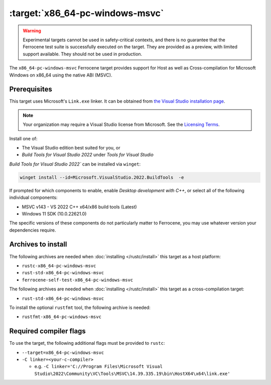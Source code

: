 .. SPDX-License-Identifier: MIT OR Apache-2.0
   SPDX-FileCopyrightText: The Ferrocene Developers

.. _x86_64-pc-windows-msvc:

:target:`x86_64-pc-windows-msvc`
================================

.. warning::
   
   Experimental targets cannot be used in safety-critical contexts, and there is
   no guarantee that the Ferrocene test suite is successfully executed on the
   target. They are provided as a preview, with limited support available. They
   should not be used in production.

The ``x86_64-pc-windows-msvc`` Ferrocene target provides support for Host as
well as Cross-compilation for Microsoft Windows on x86_64 using the native
ABI (MSVC).

Prerequisites
-------------

This target uses Microsoft's ``Link.exe`` linker. It can be obtained from
`the Visual Studio installation page <https://visualstudio.microsoft.com/downloads/>`_.

.. note::

   Your organization may require a Visual Studio license from Microsoft. See the
   `Licensing Terms <https://visualstudio.microsoft.com/license-terms/>`_.

Install one of:

* The Visual Studio edition best suited for you, or
* `Build Tools for Visual Studio 2022` under `Tools for Visual Studio`

`Build Tools for Visual Studio 2022`` can be installed via ``winget``:

.. code-block::

    winget install --id=Microsoft.VisualStudio.2022.BuildTools  -e

If prompted for which components to enable, enable `Desktop
development with C++`, or select all of the following individual components:

* MSVC v143 - VS 2022 C++ x64/x86 build tools (Latest)
* Windows 11 SDK (10.0.22621.0)

The specific versions of these components do not particularly matter to Ferrocene,
you may use whatever version your dependencies require.

Archives to install
-------------------


The following archives are needed when :doc:`installing </rustc/install>` this
target as a host platform:

* ``rustc-x86_64-pc-windows-msvc``
* ``rust-std-x86_64-pc-windows-msvc``
* ``ferrocene-self-test-x86_64-pc-windows-msvc``

The following archives are needed when :doc:`installing </rustc/install>` this
target as a cross-compilation target:

* ``rust-std-x86_64-pc-windows-msvc``

To install the optional ``rustfmt`` tool, the following archive is needed:

* ``rustfmt-x86_64-pc-windows-msvc``

Required compiler flags
-----------------------

To use the target, the following additional flags must be provided to
``rustc``:

- ``--target=x86_64-pc-windows-msvc``

- ``-C linker=<your-c-compiler>``

  - e.g. ``-C linker='C://Program Files\Microsoft Visual Studio\2022\Community\VC\Tools\MSVC\14.39.335.19\bin\HostX64\x64\link.exe'``
